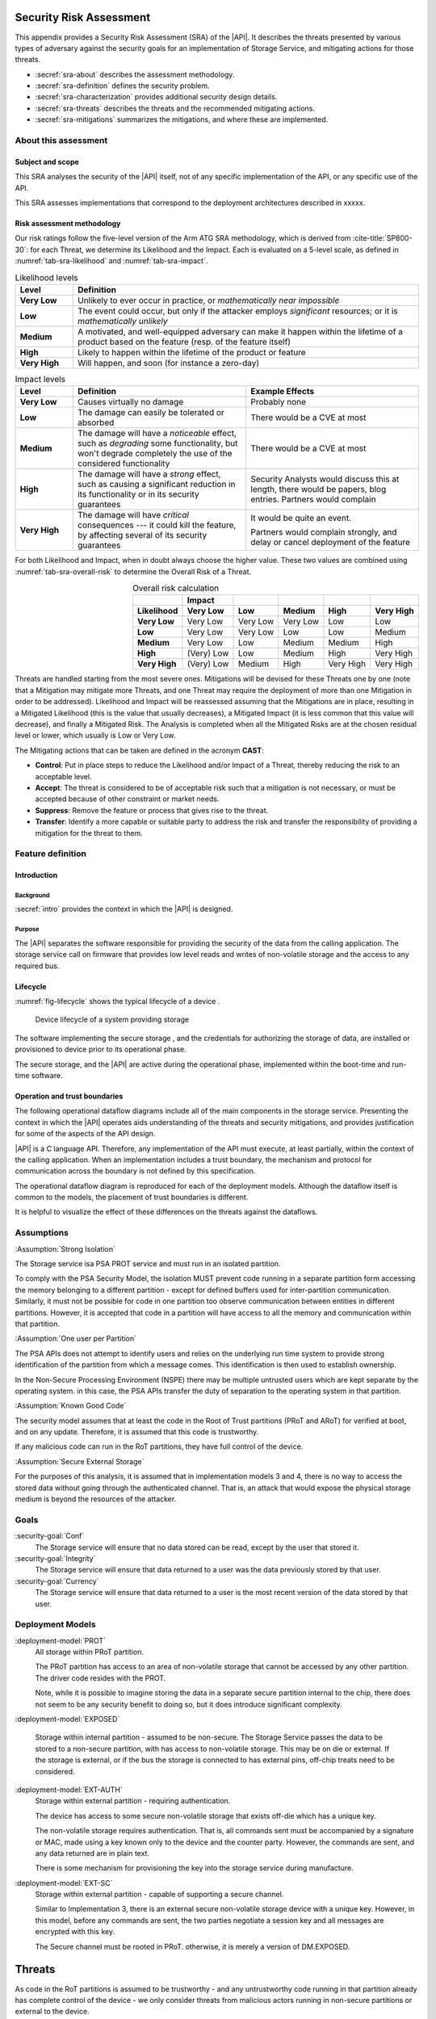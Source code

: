 .. SPDX-FileCopyrightText: Copyright 2023 Arm Limited and/or its affiliates <open-source-office@arm.com>
.. SPDX-License-Identifier: CC-BY-SA-4.0 AND LicenseRef-Patent-license

.. _sra:

Security Risk Assessment
========================

This appendix provides a Security Risk Assessment (SRA) of the |API|. It describes the threats presented by various types of adversary against the security goals for an implementation of Storage Service, and mitigating actions for those threats.

*  :secref:`sra-about` describes the assessment methodology.
*  :secref:`sra-definition` defines the security problem.
*  :secref:`sra-characterization` provides additional security design details.
*  :secref:`sra-threats` describes the threats and the recommended mitigating actions.
*  :secref:`sra-mitigations` summarizes the mitigations, and where these are implemented.

.. _sra-about:

About this assessment
---------------------

Subject and scope
^^^^^^^^^^^^^^^^^

This SRA analyses the security of the |API| itself, not of any specific implementation of the API, or any specific use of the API.

This SRA assesses implementations that correspond to the deployment architectures described in xxxxx.

Risk assessment methodology
^^^^^^^^^^^^^^^^^^^^^^^^^^^

Our risk ratings follow the five-level version of the Arm ATG SRA methodology, which is derived
from :cite-title:`SP800-30`: for each Threat, we determine its Likelihood and the
Impact. Each is evaluated on a 5-level scale, as defined in :numref:`tab-sra-likelihood` and :numref:`tab-sra-impact`.

.. list-table:: Likelihood levels
   :name: tab-sra-likelihood
   :header-rows: 1
   :stub-columns: 1
   :widths: 1 6

   *  -  Level
      -  Definition

   *  -  Very Low
      -  Unlikely to ever occur in practice, or *mathematically near impossible*
   *  -  Low
      -  The event could occur, but only if the attacker employs *significant* resources; or it is *mathematically unlikely*
   *  -  Medium
      -  A motivated, and well-equipped adversary can make it happen within the lifetime of a product based on the feature (resp. of the feature itself)
   *  -  High
      -  Likely to happen within the lifetime of the product or feature
   *  -  Very High
      -  Will happen, and soon (for instance a zero-day)

.. list-table:: Impact levels
   :name: tab-sra-impact
   :header-rows: 1
   :stub-columns: 1
   :widths: 1 3 3

   *  -  Level
      -  Definition
      -  Example Effects

   *  -  Very Low
      -  Causes virtually no damage
      -  Probably none
   *  -  Low
      -  The damage can easily be tolerated or absorbed
      -  There would be a CVE at most
   *  -  Medium
      -  The damage will have a *noticeable* effect, such as *degrading* some functionality, but won't degrade completely the use of the considered functionality
      -  There would be a CVE at most
   *  -  High
      -  The damage will have a *strong* effect, such as causing a significant reduction in its functionality or in its security guarantees
      -  Security Analysts would discuss this at length, there would be papers, blog entries. Partners would complain
   *  -  Very High
      -  The damage will have *critical* consequences --- it could kill the feature, by affecting several of its security guarantees
      -  It would be quite an event.

         Partners would complain strongly, and delay or cancel deployment of the feature

For both Likelihood and Impact, when in doubt always choose the higher value. These two values are combined using :numref:`tab-sra-overall-risk` to determine the Overall Risk of a Threat.

.. csv-table:: Overall risk calculation
   :name: tab-sra-overall-risk
   :header-rows: 2
   :stub-columns: 1
   :align: right

   ,Impact,,,,
   Likelihood, Very Low, Low, Medium, High, Very High
   Very Low, Very Low, Very Low, Very Low, Low, Low
   Low, Very Low, Very Low, Low, Low, Medium
   Medium, Very Low, Low, Medium, Medium, High
   High, (Very) Low, Low, Medium, High, Very High
   Very High, (Very) Low, Medium, High, Very High, Very High

Threats are handled starting from the most severe ones. Mitigations will be devised for these Threats one by one (note that a Mitigation may mitigate more Threats, and one Threat may require the deployment of more than one Mitigation in order to be addressed). Likelihood and Impact will be reassessed assuming that the Mitigations are in place, resulting in a Mitigated Likelihood (this is
the value that usually decreases), a Mitigated Impact (it is less common that this value will decrease), and finally a Mitigated Risk. The Analysis is completed when all the Mitigated Risks are at the chosen residual level or lower, which usually is Low or Very Low.

The Mitigating actions that can be taken are defined in the acronym **CAST**:

*  **Control**: Put in place steps to reduce the Likelihood and/or Impact of a Threat, thereby reducing the risk to an acceptable level.
*  **Accept**: The threat is considered to be of acceptable risk such that a mitigation is not necessary, or must be accepted because of other constraint or market needs.
*  **Suppress**: Remove the feature or process that gives rise to the threat.
*  **Transfer**: Identify a more capable or suitable party to address the risk and transfer the responsibility of providing a mitigation for the threat to them.

.. _sra-definition:

Feature definition
------------------

Introduction
^^^^^^^^^^^^

Background
~~~~~~~~~~

:secref:`intro` provides the context in which the |API| is designed. 

Purpose
~~~~~~~

The |API| separates the software responsible for providing the security of the data from the calling application. The storage service call on firmware that provides low level reads and writes of non-volatile storage and the access to any required bus. 


Lifecycle
^^^^^^^^^

:numref:`fig-lifecycle` shows the typical lifecycle of a device .

.. figure:: /figure/sra-lifecycle.*
   :name: fig-lifecycle

   Device lifecycle of a system providing storage

The software implementing the secure storage , and the credentials for authorizing the storage of data, are installed or provisioned to device prior to its operational phase.

The secure storage, and the |API| are active during the operational phase, implemented within the boot-time and run-time software.



Operation and trust boundaries
^^^^^^^^^^^^^^^^^^^^^^^^^^^^^^

The following operational dataflow diagrams include all of the main components in the storage service. Presenting the context in which the |API| operates aids understanding of the threats and security mitigations, and provides justification for some of the aspects of the API design.

|API| is a C language API. Therefore, any implementation of the API must execute, at least partially, within the context of the calling application. When an implementation includes a trust boundary, the mechanism and protocol for communication across the boundary is not defined by this specification.

The operational dataflow diagram is reproduced for each of the deployment models. Although the dataflow itself is common to the models, the placement of trust boundaries is different.

It is helpful to visualize the effect of these differences on the threats against the dataflows.




Assumptions
----------

:Assumption:`Strong Isolation`


The Storage service isa PSA PROT service and must run in an isolated partition.

To comply with the PSA Security Model, the isolation MUST prevent code running in a separate partition form accessing the memory belonging to a different partition - except for defined buffers used for inter-partition communication. Similarly, it must not be possible for code in one partition too observe communication between entities in different partitions. However, it is accepted that code in a partition will have access to all the memory and communication within that partition. 

:Assumption:`One user per Partition`


The PSA APIs does not attempt to identify users and relies on the underlying run time system to provide strong identification of the partition from which a message comes. This identification is then used to establish ownership. 

In the Non-Secure Processing Environment (NSPE) there may be multiple untrusted users which are kept separate by the operating system. in this case, the PSA APIs transfer the duty of separation to the operating system in that partition. 

:Assumption:`Known Good Code`


The security model assumes that at least the code in the Root of Trust partitions (PRoT and ARoT) for verified at boot, and on any update. Therefore, it is assumed that this code is trustworthy. 

If any malicious code can run in the RoT partitions, they have full control of the device. 

:Assumption:`Secure External Storage`

For the purposes of this analysis, it is assumed that in implementation models 3 and 4, there is no way to access the stored data without going through the authenticated channel. That is, an attack that would expose the physical storage medium is beyond the resources of the attacker. 


Goals
-----

:security-goal:`Conf`
  The Storage service will ensure that no data stored can be read, except by the user that stored it.
  

:security-goal:`Integrity`
  The Storage service will ensure that data returned to a user was the data previously stored by that user. 
  
:security-goal:`Currency`
  The Storage service will ensure that data returned to a user is the most recent version of the data stored by that user.




Deployment Models
------------------

:deployment-model:`PROT`
  All storage within PRoT partition.
  
  The PRoT partition has access to an area of non-volatile storage that cannot be accessed by any other partition. The driver code resides with the PROT. 
  
  Note, while it is possible to imagine storing the data in a separate secure partition internal to the chip, there does not seem to be any security benefit to doing so, but it does introduce significant complexity. 

:deployment-model:`EXPOSED`

  Storage within internal partition - assumed to be non-secure. The Storage Service passes the data to be stored to a non-secure partition, with has access to non-volatile storage. This may be on die or external. If the storage is external, or if the bus the storage is connected to has external pins, off-chip treats need to be considered.

:deployment-model:`EXT-AUTH`
  Storage within external partition - requiring authentication.
  
  The device has access to some secure non-volatile storage that exists off-die which has a unique key. 
  
  The non-volatile storage requires authentication.  That is, all commands sent must be accompanied by a signature or MAC, made using a key known only to the device and the counter party. However, the commands are sent, and any data returned are in plain text. 
  
  There is some mechanism for provisioning the key into the storage service during manufacture. 

:deployment-model:`EXT-SC`
  Storage within external partition - capable of supporting a secure channel.
  
  Similar to Implementation 3, there is an external secure non-volatile storage device with a unique key. However, in this model, before any commands are sent, the two parties negotiate a session key and all messages are encrypted with this key. 
  
  The Secure channel must be rooted in PRoT. otherwise, it is merely a version of DM.EXPOSED.




Threats
=======

As code in the RoT partitions is assumed to be trustworthy - and any untrustworthy code running in that partition already has complete control of the device - we only consider threats from malicious actors running in non-secure partitions or external to the device. 

When considering threats we transfer the risk of protecting different users within the NSPE to the operating system, or run time within that partition.


.. threat:: Eavesdropping
   :id: EAVESDROPPING
   :deployment-models: DM.`PROT`, DM.`EXPOSED`, DM.`AUTH`, DM.`SC`

   .. description:: An attacker may be able to access data in transit.

   .. adversarial-model:: :am:`0`am:`1`am:`2`

   .. security-goal:: :SG:`CONF`

   .. unmitigated:: DM.`PROT`
      :impact: VH
      :likelihood: N\A - except for transfer of data to clients in the NSPE
      :risk: N\A
      
   The Storage service and its storage are within the PRoT partition and therefore by are definitions of an isolated partition, transferred from the PROT to another secure partition are isolated from eavesdroppers.  Under the assumptions made there is no risk of eavesdropping. However, if data is sent or returned to a client in the NSPE it is exposed. As we have noted the duty of separating users in the NSPE is TRANSFERED to the OS.

   .. unmitigated:: DM.`EXPOSED`
      :impact: VH
      :likelihood: VH
      Any adversary that can obtain Operating System privileges in the NSPE will have access to all the memory, and will therefore be able to see all data in transit.
      
   .. mitigations:: :mitigation:`Encrypt` The Storage Service must encrypt all the data to be stored before it leaves the PRoT partition. The encryption mechanism chosen must be sufficiently robust. The key used for encryption must be sufficiently protected.
      
   .. residual:: EXPOSED
      :impact: VH
      :likelihood: n/a
      :risk: n/a
      
   .. unmitigated:: EXT-AUTH
      :impact: H
      :likelihood: H

   As the commands and data are sent and received in the clear, albeit with an authorization, anyone on the bus can eavesdrop and obtain the messages. 
      
   .. mitigations:: :M.Encrypt
   
   .. residual:: EXT-AUTH
      :impact: H
      :likelihood: H
      :risk: H


   .. unmitigated:: EXT-SC
      :impact: H
      :likelihood: H
      
   If the external location is accessed without using a Secure Channel, an Adversary with access to the bus (AM.3) can trivially eavesdrop on the messages. If the Secure Channel is not rooted in the PRoT then any internal adversary (AM.1) will be able to eaves drop on traffic leaving the PRoT before it is encrypted. 
            
   .. mitigations:: :mitigation:`PRoT rooted Secure Channel` Communication with an external secure Element must be over a well-designed secure channel that is rooted inside the PRoT. The private information required to establish the channel must be suitably protected by both parties, the PRoT and the SE.  
      
   .. residual:: EXT-SC
      :impact: H
      :likelihood: n/a
      :risk: n/a

.. threat:: Man in the Middle
   :id: MITM
   :deployment-models: DM.`PROT`, DM.`EXPOSED`, DM.`AUTH`, DM.`SC`

   .. description:: An attacker can interfere with communication and replace the transmitted data. 

   .. adversarial-model:: am:`1`am:`2`

   .. security-goal:: :SG:`INTEGRITY`
   
   .. unmitigated:: DM.`PROT`
      :impact: H
      :likelihood: N\A - except for transfer of data to clients in the NSPE
      :risk: N\A

   To be "in the middle" the attacker would have to be in the PROT or in a secure partition. Any attacker that can run code in the PROT has total control of the device. Any attackr that can run code in a secure partition, has control over the functions offered by that partition. 
   
   As with T.Eavesdropping where the Storage Service is storing data for a client in the NSPE, the data is exposed within the NSPE. As noted, we TRANSFER the duty of separating clients in the NSPE to the OS running in that environment. The Storage service can only guarantee that the data is delivered to the NSPE correctly. 

   .. unmitigated:: DM.`EXPOSED`
      :impact: H
      :likelihood: H
      :risk: 

   .. mitigations:: :m.Encrypt Encryption ensures that the man in the middle does not know what data is being stored. It also means they cannot force a specific value to be stored. However they can still altar the data to be stored, rendering it to be unintelligible on decrytpion.    
    
   .. mitigations:: :mitigation:`MAC` Applying a Message Authentication Code or a signature, or using an authenticated encryption scheme means that the storage service can check the integrity of the data when it is read back from storage. A man in the middle can still deny service, but we ACCEPT this risk, as it is impossible to prevent code in the NSPE simply running a busy loop to deny service. 
    
   If the client is in the NSPE, the man in the middle can subvert all calls to the Storage Service and use some other storage If the system designer needs to be certain that the storage service is used, they must  put the calling code into a secure partition. 
    
  .. residual:: DM.`EXPOSED`
    :impact: H
    :likelihood: L
    :risk: 

  .. unmitigated:: EXT-AUTH
     :impact: H
     :likelihood: H

   .. mitigations:: :mitigation:`Verify Replies` Commands and replies are authenticated. Therefore, the man in the middle should not be able to create a valid reply indicating that the data has been stored when it has not. Provided the storage service validates replies, it can be sure that the data it sent was correctly stored, and the data retrieved is the value previously stored.  

  .. residual:: DM.`EXT-AUTH`
    :impact: H
    :likelihood: VL
    :risk: 

  .. unmitigated:: EXT-SC
     :impact: H
     :likelihood: H
     
   If the secure channel is set up using a simple Diffie-Hellman Key exchange, it would be vulnerable to a man-in-the-middle attack. Given that in this implementation we are not expecting encryption of the data - other than by the channel itself - the attacker would have full access to stored data. 
     
   .. mitigations:: :mitigation:`Authenticate endpoints` If the secure channel set up includes mutual authentication of the enclave and the Storage Service, both sides can be sure there is no MITM. This could be because the channel uses a single key known only to both parties. Or if it chooses to use an asymmetric protocol, by means of a signature with each side storing the hash of the other's public key. 

.. threat:: Direct Read Access
   :id: DRA
   :deployment-models: DM.`PROT`, DM.`EXPOSED`, DM.`AUTH`, DM.`SC`

   .. description:: An attacker might be able to read stored data through a mechanism other than the API.  

   .. adversarial-model:: am:`1`am:`2`

   .. security-goal:: :SG:CONF

   .. unmitigated:: DM.`PROT`
      :impact: H
      :likelihood: N\A
      :risk: N\A
      
   Due to the isolation of the PRoT partition, no attacker should be able to access the stored data. 

  .. unmitigated:: DM.`EXPOSED`
    :impact: H
    :likelihood: H
    :risk: 
    
   All attackers can access the data. 
    
   .. mitigations:: :m.Encrypt

  .. residual:: DM.`EXPOSED`
    :impact: H
    :likelihood: n/a
    :risk: n/a
    
  .. unmitigated:: DM.`EXT-AUTH`
    :impact: H
    :likelihood: M
    :risk: 
    
   The external device used for storage requires all accesses to be authenticated by a secret key. We assume that this key is known only to the storage device and to the PRoT. The attacker cannot form valid requests to access data. 
    
   It can however, eavesdrop on a legitimate request and replay it later.
    
   .. mitigations:: :mitigation:`Replay Protection`  if the communication protocol includes protection against replay, normally achieved by including a nonce in the construction, it will detect attempts to replay previous commands and reject them. 

  .. residual:: DM.`EXT-AUTH`
    :impact: H
    :likelihood: n/a
    :risk: 


  .. unmitigated:: DM.`EXT-SC`
    :impact: H
    :likelihood: n/a
    :risk: 
    
   The external device used for storage requires all accesses to be over the secure channel We assume that the key required to form the channel is known only to the storage device and to the PRoT. The attacker cannot form valid requests to access data. 
    
   It can however, eavesdrop on a legitimate request and replay it later.
    
   .. mitigations:: M.Replay Protection  if the communication protocol includes protection against replay, normally achieved by including a nonce in the construction, it will detect attempts to replay previous commands and reject them. 

  .. residual:: DM.`EXT-AUTH`
    :impact: H
    :likelihood: n/a
    :risk: 

.. threat:: `Direct Modification of Data` 

   :id: DMD
   :deployment-models: DM.`PROT`, DM.`EXPOSED`, DM.`AUTH`, DM.`SC`

   .. description:: An attacker might be able to modify data stored for another user.  

   .. adversarial-model:: am:`1`am:`2`

   .. security-goal:: :SG:`INTEGRITY` SG.`CURRENCY`

   .. unmitigated:: DM.`PROT`
      :impact: H
      :likelihood: N\A
      
   Due to the isolation of the PRoT partition, no attacker should be able to access the stored data. 
   However, data can be subject to accidental modification, therefore standard engineering practice - such as use of error correcting codes - should be taken to protect data.
      
   .. unmitigated:: DM.`PROT`
      :impact: H
      :likelihood: H
      
   .. mitigations:: :m.MAC
      
   All attackers can access the data. Therefore, all stored data must be authenticated, using a MAC or signature,  by the storage service within the PRoT. 
      
   ..mitigation:`Anti-rollback` A MAC by itself does not prevent an attacker from replacing one version of a file - or the entire storage area - with a previously stored version, as this would include valid signatures. Therefore, in order to prevent this attack, the storage service must keep some authentication data in a location the attacker cannot access. This location could be storage within the PRoT Partition DM.PROT or in an external secure enclave DM.ETX-AUTH or DM.EXT-SC. The data could be the root of a hash tree, or it could be a counter used with a root key to generate a version specific MAC key. In the case of a counter, some consideration should be given to the expected number of updates that will be made to the data. If we only need to offer rollback protection on firmware updates, there may only be a low number in the lifetime of the product and the counter could be stored in fuse. If we need to ensure the currency of a ganeric file store - that is regularly updated we would exhaust fuse, and may need a 32 bit counter. 

   .. residual:: DM.`PROT`
      :impact: H
      :likelihood: n/a
      
   .. unmitigated:: DM.`EXT-AUTH`
      :impact: H
      :likelihood: H
      
   .. mitigations:: m.Auth, m.Replay
      
   Without access to the Authentication key, the attacker cannot form a valid command, so the storage device will reject attempts to modify data. However, it can eavesdrop on a legitimate request and replay it later. Therefore, the communication protocol must include protection against replay. 
      
   .. residual:: DM.`EXT-AUTH`
      :impact: H
      :likelihood: n/a

   .. unmitigated:: DM.`EXT-S`
      :impact: H
      :likelihood: H
      
   .. mitigations:: m.SC, m.Replay
      
   Without access to the Authentication key, the attacker cannot form a valid command, so the storage device will reject attempts to modify data. However, it can eavesdrop on a legitimate request and replay it later. Therefore, the communication protocol must include protection against replay. 
      
   .. residual:: DM.`EXT-SC`
      :impact: H
      :likelihood: n/a

.. threat:: `Physical Replacement of storage` 

   :id: REPLACE
   :deployment-models: DM.`PROT`, DM.`EXPOSED`, DM.`AUTH`, DM.`SC`

   .. description:: An attacker might physically replace the storage medium  

   .. adversarial-model:: am.`3`

   .. security-goal:: :SG:`INTEGRITY`

   .. unmitigated:: DM.`PROT`
      :impact: N\A
      :likelihood: N\A 
      
   As the storage medium is integrated with the device, it is not possible to replace the storage. 

   .. unmitigated:: DM.`EXPOSED`
      :impact: VH
      :likelihood: H 
      
   If the storage medium is integrated with the device, it is not possible to replace the storage. However, if the data is stored on a separate device, thee is the possibility that the entire storage medium will be removed and imaged, and possibly replaced. 

   .. unmitigated:: DM.`EX-AUTH`
      :impact: VH
      :likelihood: H 
      
   The storage is external, and therefore can be replaced. 
      
   .. mitigations:: m.`uniquekeys` m.`Verify Replies`
      
   Provided that authentication keys are unique per storage device, and the Storage service verifies all replies, any attempt to replace the storage device will be detectable as the new device will not be able to form the correct responses to commands. 

   .. unmitigated:: DM.`EXT-SC`
      :impact: VH
      :likelihood: H 

   The storage is external, and therefore can be replaced. 
      
   .. mitigations:: m.`uniquekeys` m.`Authenticate endpoints`
      
   Provided that authentication keys are unique per storage device and the Storage Service correctly authenticates the en point, the replacement device will not be able to complete the handshake to set up the secure channel.


Mitigation Summary
------------------

.. list-table:: Mitigations 
   :name: tab-sra-api-mitigations
   :widths: 1 2 
   :header-rows: 1
   :class: longtable

   *  -  Implementation 
      -  Mitigations

      
   *  -  DM.`PROT`
      -  None

   *  -  DM.`EXPOSED`
      -  m.`Anti-rollback`
         m.`Encrypt` 
         m.`MAC` 
         
   *  -  DM.`EXT-AUTH`
      -  m.`Replay Protection`
         m.`uniquekeys`
         m.`Verify Replies`
         

   *  -  DM.`EXT-SC`
      -  m.`Authenticate endpoints` 
         m.`PRoT rooted Secure Channel` 
         m.`Replay Protection` 
         m.`uniquekeys` 
         m.`Verify Replies` 
         

In implementation DM.`PROT`, DM.`AUTH-SC`, the stored data can be implicitly trusted, and therefore it is not required to be encrypted or authenticated. There is also not more secure location to store verification data. However, it is possible for the data to be accidentally corrupted, therefore standard engineering practice to guard against this, for example the use of error correcting codes, should be used. 

In implementation DM.`EXPOSED`, the data can be read or modified by an attacker, therefore the storage service must provide confidentiality, integrity and authenticity by cryptographic means. The keys used to do this must be stored securely. This could be a key derived from the HUK, or separately stored in fuse in a location only readable from the PROT. 

As the attacker can always read and modify the stored data, even if they cannot actually decrypt the data. They can attempt to subvert a change by resetting the storage medium to a prior state. In order to detect this, the storage service needs to have some means of authenticating that it is reading the most recent state. 

This implies some form of authentication data stored in a location the attacker cannot modify.

In implementation DM.`EXT-AUTH`, the data can be observed, even if it cannot be modified. Therefore data stored does need to be encrypted for confidentiality. However, provided the authentication protocol is strong, and prevents replay, it should not be possible for an attacker to modify the stored data. As the store applies a MAC to each reply, the Storage service does nt need to apply extra integrity. 

In implementation DM.`EXT-SC` provided the secure channel is rooted within the PRoT. the data transferred cannot be observed ad any modification is detected. Therefore no further encryption is needed for confidentiality or integrity. 
